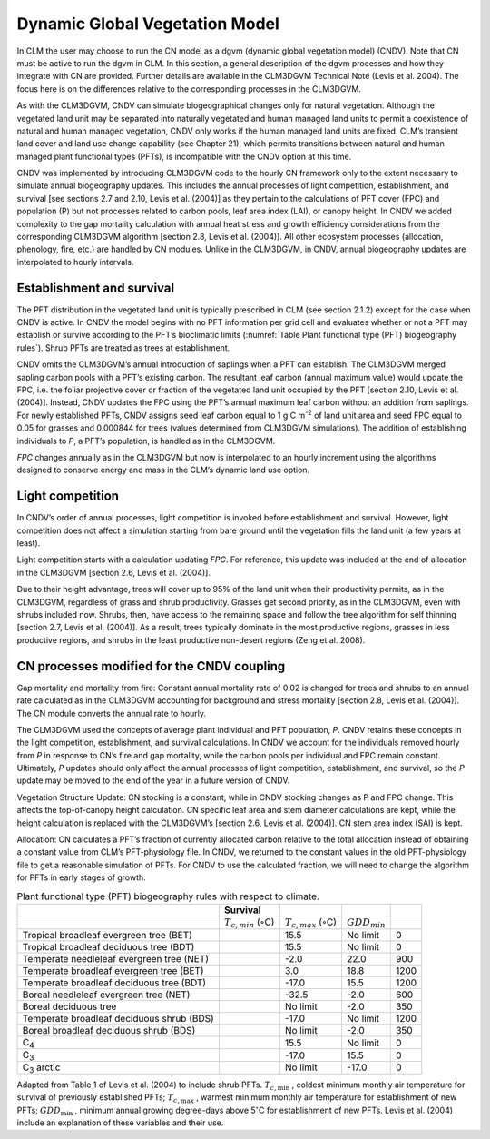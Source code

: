 .. _rst_Dynamic Global Vegetation Model:

Dynamic Global Vegetation Model
===================================

In CLM the user may choose to run the CN model as a dgvm (dynamic global
vegetation model) (CNDV). Note that CN must be active to run the dgvm in
CLM. In this section, a general description of the dgvm processes and
how they integrate with CN are provided. Further details are available
in the CLM3DGVM Technical Note (Levis et al. 2004). The focus here is on
the differences relative to the corresponding processes in the CLM3DGVM.

As with the CLM3DGVM, CNDV can simulate biogeographical changes only for
natural vegetation. Although the vegetated land unit may be separated
into naturally vegetated and human managed land units to permit a
coexistence of natural and human managed vegetation, CNDV only works if
the human managed land units are fixed. CLM’s transient land cover and
land use change capability (see Chapter 21), which permits transitions
between natural and human managed plant functional types (PFTs), is
incompatible with the CNDV option at this time.

CNDV was implemented by introducing CLM3DGVM code to the hourly CN
framework only to the extent necessary to simulate annual biogeography
updates. This includes the annual processes of light competition,
establishment, and survival [see sections 2.7 and 2.10, Levis et al.
(2004)] as they pertain to the calculations of PFT cover (FPC) and
population (P) but not processes related to carbon pools, leaf area
index (LAI), or canopy height. In CNDV we added complexity to the gap
mortality calculation with annual heat stress and growth efficiency
considerations from the corresponding CLM3DGVM algorithm [section 2.8,
Levis et al. (2004)]. All other ecosystem processes (allocation,
phenology, fire, etc.) are handled by CN modules. Unlike in the
CLM3DGVM, in CNDV, annual biogeography updates are interpolated to
hourly intervals.

Establishment and survival
-------------------------------

The PFT distribution in the vegetated land unit is typically prescribed
in CLM (see section 2.1.2) except for the case when CNDV is active. In
CNDV the model begins with no PFT information per grid cell and
evaluates whether or not a PFT may establish or survive according to the
PFT’s bioclimatic limits (:numref:`Table Plant functional type (PFT) biogeography rules`). Shrub PFTs are treated as trees
at establishment.

CNDV omits the CLM3DGVM’s annual introduction of saplings when a PFT can
establish. The CLM3DGVM merged sapling carbon pools with a PFT’s
existing carbon. The resultant leaf carbon (annual maximum value) would
update the FPC, i.e. the foliar projective cover or fraction of the
vegetated land unit occupied by the PFT [section 2.10, Levis et al.
(2004)]. Instead, CNDV updates the FPC using the PFT’s annual maximum
leaf carbon without an addition from saplings. For newly established
PFTs, CNDV assigns seed leaf carbon equal to 1 g C m\ :sup:`-2` of
land unit area and seed FPC equal to 0.05 for grasses and 0.000844 for
trees (values determined from CLM3DGVM simulations). The addition of
establishing individuals to *P*, a PFT’s population, is handled as in
the CLM3DGVM.

*FPC* changes annually as in the CLM3DGVM but now is interpolated to an
hourly increment using the algorithms designed to conserve energy and
mass in the CLM’s dynamic land use option.

Light competition
----------------------

In CNDV’s order of annual processes, light competition is invoked before
establishment and survival. However, light competition does not affect a
simulation starting from bare ground until the vegetation fills the land
unit (a few years at least).

Light competition starts with a calculation updating *FPC*. For
reference, this update was included at the end of allocation in the
CLM3DGVM [section 2.6, Levis et al. (2004)].

Due to their height advantage, trees will cover up to 95% of the land
unit when their productivity permits, as in the CLM3DGVM, regardless of
grass and shrub productivity. Grasses get second priority, as in the
CLM3DGVM, even with shrubs included now. Shrubs, then, have access to
the remaining space and follow the tree algorithm for self thinning
[section 2.7, Levis et al. (2004)]. As a result, trees typically
dominate in the most productive regions, grasses in less productive
regions, and shrubs in the least productive non-desert regions (Zeng et
al. 2008).

CN processes modified for the CNDV coupling
------------------------------------------------

Gap mortality and mortality from fire: Constant annual mortality rate of
0.02 is changed for trees and shrubs to an annual rate calculated as in
the CLM3DGVM accounting for background and stress mortality [section
2.8, Levis et al. (2004)]. The CN module converts the annual rate to
hourly.

The CLM3DGVM used the concepts of average plant individual and PFT
population, *P*. CNDV retains these concepts in the light competition,
establishment, and survival calculations. In CNDV we account for the
individuals removed hourly from *P* in response to CN’s fire and gap
mortality, while the carbon pools per individual and FPC remain
constant. Ultimately, *P* updates should only affect the annual
processes of light competition, establishment, and survival, so the *P*
update may be moved to the end of the year in a future version of CNDV.

Vegetation Structure Update: CN stocking is a constant, while in CNDV
stocking changes as P and FPC change. This affects the top-of-canopy
height calculation. CN specific leaf area and stem diameter calculations
are kept, while the height calculation is replaced with the CLM3DGVM’s
[section 2.6, Levis et al. (2004)]. CN stem area index (SAI) is kept.

Allocation: CN calculates a PFT’s fraction of currently allocated carbon
relative to the total allocation instead of obtaining a constant value
from CLM’s PFT-physiology file. In CNDV, we returned to the constant
values in the old PFT-physiology file to get a reasonable simulation of
PFTs. For CNDV to use the calculated fraction, we will need to change
the algorithm for PFTs in early stages of growth.

.. _Table Plant functional type (PFT) biogeography rules:

.. table:: Plant functional type (PFT) biogeography rules with respect to climate.

 +---------------------------------------------+----------------------------------------------+----------------------------------------------+-------------------------+--------+
 |                                             | Survival                                     |                                              |                         |        |
 +=============================================+==============================================+==============================================+=========================+========+
 |                                             | :math:`{T}_{c,min}` (:math:`\circ`\ C)       | :math:`{T}_{c,max}` (:math:`\circ`\ C)       | :math:`{GDD}_{min}`     |        |
 +---------------------------------------------+----------------------------------------------+----------------------------------------------+-------------------------+--------+
 | Tropical broadleaf evergreen tree (BET)     |                                              | 15.5                                         | No limit                | 0      |
 +---------------------------------------------+----------------------------------------------+----------------------------------------------+-------------------------+--------+
 | Tropical broadleaf deciduous tree (BDT)     |                                              | 15.5                                         | No limit                | 0      |
 +---------------------------------------------+----------------------------------------------+----------------------------------------------+-------------------------+--------+
 | Temperate needleleaf evergreen tree (NET)   |                                              | -2.0                                         | 22.0                    | 900    |
 +---------------------------------------------+----------------------------------------------+----------------------------------------------+-------------------------+--------+
 | Temperate broadleaf evergreen tree (BET)    |                                              | 3.0                                          | 18.8                    | 1200   |
 +---------------------------------------------+----------------------------------------------+----------------------------------------------+-------------------------+--------+
 | Temperate broadleaf deciduous tree (BDT)    |                                              | -17.0                                        | 15.5                    | 1200   |
 +---------------------------------------------+----------------------------------------------+----------------------------------------------+-------------------------+--------+
 | Boreal needleleaf evergreen tree (NET)      |                                              | -32.5                                        | -2.0                    | 600    |
 +---------------------------------------------+----------------------------------------------+----------------------------------------------+-------------------------+--------+
 | Boreal deciduous tree                       |                                              | No limit                                     | -2.0                    | 350    |
 +---------------------------------------------+----------------------------------------------+----------------------------------------------+-------------------------+--------+
 | Temperate broadleaf deciduous shrub (BDS)   |                                              | -17.0                                        | No limit                | 1200   |
 +---------------------------------------------+----------------------------------------------+----------------------------------------------+-------------------------+--------+
 | Boreal broadleaf deciduous shrub (BDS)      |                                              | No limit                                     | -2.0                    | 350    |
 +---------------------------------------------+----------------------------------------------+----------------------------------------------+-------------------------+--------+
 | C\ :sub:`4`                                 |                                              | 15.5                                         | No limit                | 0      |
 +---------------------------------------------+----------------------------------------------+----------------------------------------------+-------------------------+--------+
 | C\ :sub:`3`                                 |                                              | -17.0                                        | 15.5                    | 0      |
 +---------------------------------------------+----------------------------------------------+----------------------------------------------+-------------------------+--------+
 | C\ :sub:`3` arctic                          |                                              | No limit                                     | -17.0                   | 0      |
 +---------------------------------------------+----------------------------------------------+----------------------------------------------+-------------------------+--------+

Adapted from Table 1 of Levis et al. (2004) to include shrub PFTs.
:math:`T_{c,\min }` , coldest minimum monthly air temperature for
survival of previously established PFTs; :math:`T_{c,\max }` , warmest
minimum monthly air temperature for establishment of new PFTs;
:math:`GDD_{\min }` , minimum annual growing degree-days above
5\ :math:`{}^\circ`\ C for establishment of new PFTs. Levis et al.
(2004) include an explanation of these variables and their use.


